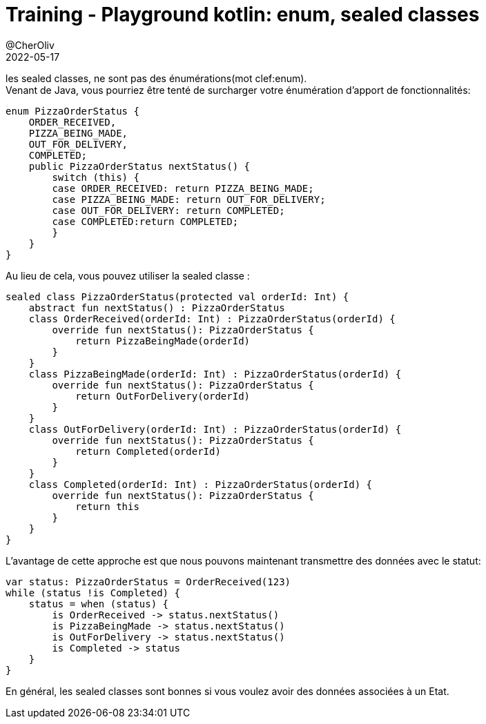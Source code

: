 = Training - Playground kotlin: enum, sealed classes
@CherOliv
2022-05-17
:jbake-title: Training - Playground kotlin: enum, sealed classes
:jbake-type: post
:jbake-tags: blog, ticket, Training, playground, kotlin, enum, sealed
:jbake-status: published
:jbake-date: 2022-05-17
:summary: Playground de programmation en kotlin: enum, sealed classes

//TODO: Passer cette article en memo kotlin
les sealed classes, ne sont pas des énumérations(mot clef:enum). +
Venant de Java, vous pourriez être tenté de surcharger votre énumération d'apport de fonctionnalités:
// Java code
[source,java]
----
enum PizzaOrderStatus {
    ORDER_RECEIVED,
    PIZZA_BEING_MADE,
    OUT_FOR_DELIVERY,
    COMPLETED;
    public PizzaOrderStatus nextStatus() {
        switch (this) {
        case ORDER_RECEIVED: return PIZZA_BEING_MADE;
        case PIZZA_BEING_MADE: return OUT_FOR_DELIVERY;
        case OUT_FOR_DELIVERY: return COMPLETED;
        case COMPLETED:return COMPLETED;
        }
    }
}
----

Au lieu de cela, vous pouvez utiliser la sealed classe :
[source,kotlin]
----
sealed class PizzaOrderStatus(protected val orderId: Int) {
    abstract fun nextStatus() : PizzaOrderStatus
    class OrderReceived(orderId: Int) : PizzaOrderStatus(orderId) {
        override fun nextStatus(): PizzaOrderStatus {
            return PizzaBeingMade(orderId)
        }
    }
    class PizzaBeingMade(orderId: Int) : PizzaOrderStatus(orderId) {
        override fun nextStatus(): PizzaOrderStatus {
            return OutForDelivery(orderId)
        }
    }
    class OutForDelivery(orderId: Int) : PizzaOrderStatus(orderId) {
        override fun nextStatus(): PizzaOrderStatus {
            return Completed(orderId)
        }
    }
    class Completed(orderId: Int) : PizzaOrderStatus(orderId) {
        override fun nextStatus(): PizzaOrderStatus {
            return this
        }
    }
}
----

L'avantage de cette approche est que nous pouvons maintenant transmettre des données avec le
statut:
[source,kotlin]
----
var status: PizzaOrderStatus = OrderReceived(123)
while (status !is Completed) {
    status = when (status) {
        is OrderReceived -> status.nextStatus()
        is PizzaBeingMade -> status.nextStatus()
        is OutForDelivery -> status.nextStatus()
        is Completed -> status
    }
}
----
En général, les sealed classes sont bonnes si vous voulez avoir des données associées à un
Etat.